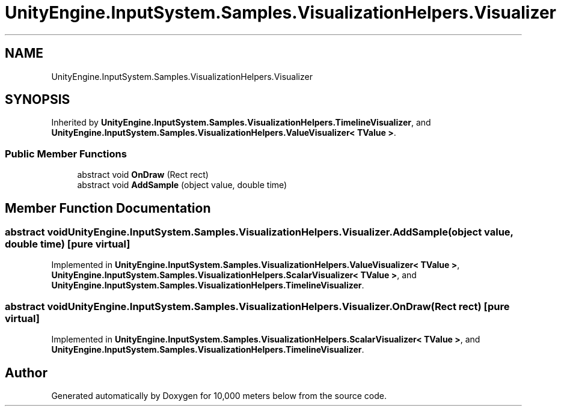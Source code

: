.TH "UnityEngine.InputSystem.Samples.VisualizationHelpers.Visualizer" 3 "Sun Dec 12 2021" "10,000 meters below" \" -*- nroff -*-
.ad l
.nh
.SH NAME
UnityEngine.InputSystem.Samples.VisualizationHelpers.Visualizer
.SH SYNOPSIS
.br
.PP
.PP
Inherited by \fBUnityEngine\&.InputSystem\&.Samples\&.VisualizationHelpers\&.TimelineVisualizer\fP, and \fBUnityEngine\&.InputSystem\&.Samples\&.VisualizationHelpers\&.ValueVisualizer< TValue >\fP\&.
.SS "Public Member Functions"

.in +1c
.ti -1c
.RI "abstract void \fBOnDraw\fP (Rect rect)"
.br
.ti -1c
.RI "abstract void \fBAddSample\fP (object value, double time)"
.br
.in -1c
.SH "Member Function Documentation"
.PP 
.SS "abstract void UnityEngine\&.InputSystem\&.Samples\&.VisualizationHelpers\&.Visualizer\&.AddSample (object value, double time)\fC [pure virtual]\fP"

.PP
Implemented in \fBUnityEngine\&.InputSystem\&.Samples\&.VisualizationHelpers\&.ValueVisualizer< TValue >\fP, \fBUnityEngine\&.InputSystem\&.Samples\&.VisualizationHelpers\&.ScalarVisualizer< TValue >\fP, and \fBUnityEngine\&.InputSystem\&.Samples\&.VisualizationHelpers\&.TimelineVisualizer\fP\&.
.SS "abstract void UnityEngine\&.InputSystem\&.Samples\&.VisualizationHelpers\&.Visualizer\&.OnDraw (Rect rect)\fC [pure virtual]\fP"

.PP
Implemented in \fBUnityEngine\&.InputSystem\&.Samples\&.VisualizationHelpers\&.ScalarVisualizer< TValue >\fP, and \fBUnityEngine\&.InputSystem\&.Samples\&.VisualizationHelpers\&.TimelineVisualizer\fP\&.

.SH "Author"
.PP 
Generated automatically by Doxygen for 10,000 meters below from the source code\&.
